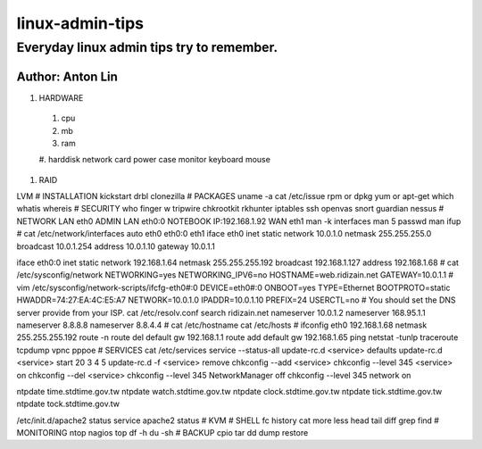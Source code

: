 linux-admin-tips
================

Everyday linux admin tips try to remember.
------------------

Author: Anton Lin 
^^^^^^^^^^^^^^^^^^^^^^^^^^^^^^^^^^^^^^^^^^

#. HARDWARE

 #. cpu
 #. mb
 #. ram
 #. harddisk
 network card
 power
 case
 monitor
 keyboard
 mouse

#. RAID

LVM
#
INSTALLATION
kickstart
drbl
clonezilla
#
PACKAGES
uname -a
cat /etc/issue
rpm or dpkg
yum or apt-get
which
whatis
whereis
#
SECURITY
who
finger
w
tripwire
chkrootkit
rkhunter
iptables
ssh
openvas
snort
guardian
nessus
#
NETWORK
LAN eth0
ADMIN LAN eth0:0 NOTEBOOK IP:192.168.1.92
WAN eth1
man -k interfaces
man 5 passwd
man ifup
#
cat /etc/network/interfaces
auto eth0 eth0:0 eth1
iface eth0 inet static
network 10.0.1.0
netmask 255.255.255.0
broadcast 10.0.1.254
address 10.0.1.10
gateway 10.0.1.1

iface eth0:0 inet static
network 192.168.1.64
netmask 255.255.255.192
broadcast 192.168.1.127
address 192.168.1.68
#
cat /etc/sysconfig/network
NETWORKING=yes
NETWORKING_IPV6=no
HOSTNAME=web.ridizain.net
GATEWAY=10.0.1.1
#
vim /etc/sysconfig/network-scripts/ifcfg-eth0#:0
DEVICE=eth0#:0
ONBOOT=yes
TYPE=Ethernet
BOOTPROTO=static
HWADDR=74:27:EA:4C:E5:A7
NETWORK=10.0.1.0
IPADDR=10.0.1.10
PREFIX=24
USERCTL=no
#
You should set the DNS server provide from your ISP.
cat /etc/resolv.conf
search ridizain.net
nameserver 10.0.1.2
nameserver 168.95.1.1
nameserver 8.8.8.8
nameserver 8.8.4.4
#
cat /etc/hostname
cat /etc/hosts
#
ifconfig eth0 192.168.1.68 netmask 255.255.255.192
route -n
route del default gw 192.168.1.1
route add default gw 192.168.1.65
ping
netstat -tunlp
traceroute
tcpdump
vpnc
pppoe
#
SERVICES
cat /etc/services
service --status-all
update-rc.d <service> defaults 
update-rc.d <service> start 20 3 4 5 
update-rc.d -f <service> remove
chkconfig --add <service> 
chkconfig --level 345 <service> on 
chkconfig --del <service>
chkconfig --level 345 NetworkManager off
chkconfig --level 345 network on

ntpdate time.stdtime.gov.tw
ntpdate watch.stdtime.gov.tw
ntpdate clock.stdtime.gov.tw
ntpdate tick.stdtime.gov.tw
ntpdate tock.stdtime.gov.tw

/etc/init.d/apache2 status
service apache2 status
#
KVM
#
SHELL
fc
history
cat
more
less
head
tail
diff
grep
find
#
MONITORING
ntop
nagios
top
df -h
du -sh
#
BACKUP
cpio
tar
dd
dump
restore

